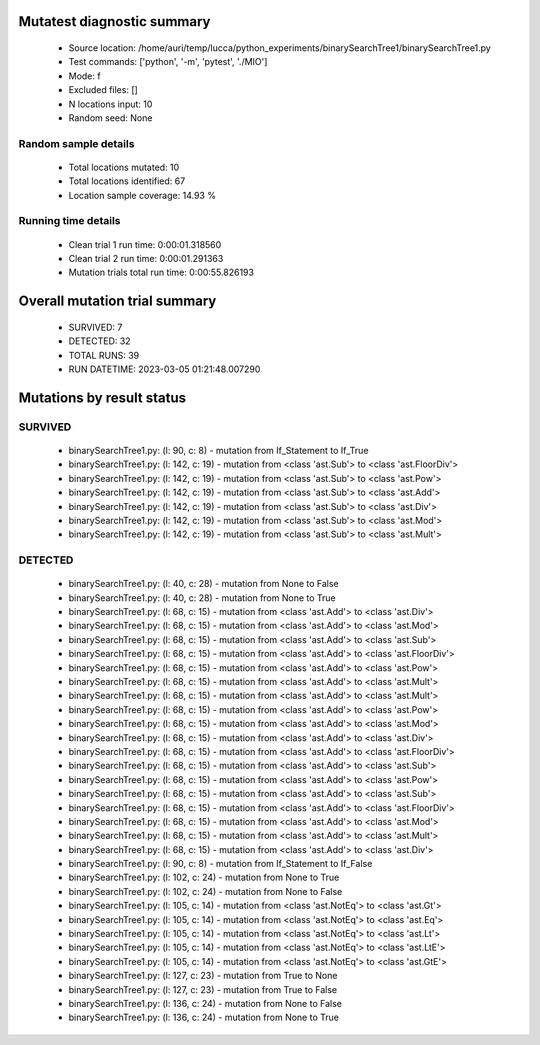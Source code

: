 Mutatest diagnostic summary
===========================
 - Source location: /home/auri/temp/lucca/python_experiments/binarySearchTree1/binarySearchTree1.py
 - Test commands: ['python', '-m', 'pytest', './MIO']
 - Mode: f
 - Excluded files: []
 - N locations input: 10
 - Random seed: None

Random sample details
---------------------
 - Total locations mutated: 10
 - Total locations identified: 67
 - Location sample coverage: 14.93 %


Running time details
--------------------
 - Clean trial 1 run time: 0:00:01.318560
 - Clean trial 2 run time: 0:00:01.291363
 - Mutation trials total run time: 0:00:55.826193

Overall mutation trial summary
==============================
 - SURVIVED: 7
 - DETECTED: 32
 - TOTAL RUNS: 39
 - RUN DATETIME: 2023-03-05 01:21:48.007290


Mutations by result status
==========================


SURVIVED
--------
 - binarySearchTree1.py: (l: 90, c: 8) - mutation from If_Statement to If_True
 - binarySearchTree1.py: (l: 142, c: 19) - mutation from <class 'ast.Sub'> to <class 'ast.FloorDiv'>
 - binarySearchTree1.py: (l: 142, c: 19) - mutation from <class 'ast.Sub'> to <class 'ast.Pow'>
 - binarySearchTree1.py: (l: 142, c: 19) - mutation from <class 'ast.Sub'> to <class 'ast.Add'>
 - binarySearchTree1.py: (l: 142, c: 19) - mutation from <class 'ast.Sub'> to <class 'ast.Div'>
 - binarySearchTree1.py: (l: 142, c: 19) - mutation from <class 'ast.Sub'> to <class 'ast.Mod'>
 - binarySearchTree1.py: (l: 142, c: 19) - mutation from <class 'ast.Sub'> to <class 'ast.Mult'>


DETECTED
--------
 - binarySearchTree1.py: (l: 40, c: 28) - mutation from None to False
 - binarySearchTree1.py: (l: 40, c: 28) - mutation from None to True
 - binarySearchTree1.py: (l: 68, c: 15) - mutation from <class 'ast.Add'> to <class 'ast.Div'>
 - binarySearchTree1.py: (l: 68, c: 15) - mutation from <class 'ast.Add'> to <class 'ast.Mod'>
 - binarySearchTree1.py: (l: 68, c: 15) - mutation from <class 'ast.Add'> to <class 'ast.Sub'>
 - binarySearchTree1.py: (l: 68, c: 15) - mutation from <class 'ast.Add'> to <class 'ast.FloorDiv'>
 - binarySearchTree1.py: (l: 68, c: 15) - mutation from <class 'ast.Add'> to <class 'ast.Pow'>
 - binarySearchTree1.py: (l: 68, c: 15) - mutation from <class 'ast.Add'> to <class 'ast.Mult'>
 - binarySearchTree1.py: (l: 68, c: 15) - mutation from <class 'ast.Add'> to <class 'ast.Mult'>
 - binarySearchTree1.py: (l: 68, c: 15) - mutation from <class 'ast.Add'> to <class 'ast.Pow'>
 - binarySearchTree1.py: (l: 68, c: 15) - mutation from <class 'ast.Add'> to <class 'ast.Mod'>
 - binarySearchTree1.py: (l: 68, c: 15) - mutation from <class 'ast.Add'> to <class 'ast.Div'>
 - binarySearchTree1.py: (l: 68, c: 15) - mutation from <class 'ast.Add'> to <class 'ast.FloorDiv'>
 - binarySearchTree1.py: (l: 68, c: 15) - mutation from <class 'ast.Add'> to <class 'ast.Sub'>
 - binarySearchTree1.py: (l: 68, c: 15) - mutation from <class 'ast.Add'> to <class 'ast.Pow'>
 - binarySearchTree1.py: (l: 68, c: 15) - mutation from <class 'ast.Add'> to <class 'ast.Sub'>
 - binarySearchTree1.py: (l: 68, c: 15) - mutation from <class 'ast.Add'> to <class 'ast.FloorDiv'>
 - binarySearchTree1.py: (l: 68, c: 15) - mutation from <class 'ast.Add'> to <class 'ast.Mod'>
 - binarySearchTree1.py: (l: 68, c: 15) - mutation from <class 'ast.Add'> to <class 'ast.Mult'>
 - binarySearchTree1.py: (l: 68, c: 15) - mutation from <class 'ast.Add'> to <class 'ast.Div'>
 - binarySearchTree1.py: (l: 90, c: 8) - mutation from If_Statement to If_False
 - binarySearchTree1.py: (l: 102, c: 24) - mutation from None to True
 - binarySearchTree1.py: (l: 102, c: 24) - mutation from None to False
 - binarySearchTree1.py: (l: 105, c: 14) - mutation from <class 'ast.NotEq'> to <class 'ast.Gt'>
 - binarySearchTree1.py: (l: 105, c: 14) - mutation from <class 'ast.NotEq'> to <class 'ast.Eq'>
 - binarySearchTree1.py: (l: 105, c: 14) - mutation from <class 'ast.NotEq'> to <class 'ast.Lt'>
 - binarySearchTree1.py: (l: 105, c: 14) - mutation from <class 'ast.NotEq'> to <class 'ast.LtE'>
 - binarySearchTree1.py: (l: 105, c: 14) - mutation from <class 'ast.NotEq'> to <class 'ast.GtE'>
 - binarySearchTree1.py: (l: 127, c: 23) - mutation from True to None
 - binarySearchTree1.py: (l: 127, c: 23) - mutation from True to False
 - binarySearchTree1.py: (l: 136, c: 24) - mutation from None to False
 - binarySearchTree1.py: (l: 136, c: 24) - mutation from None to True